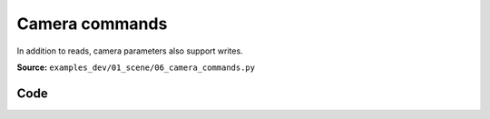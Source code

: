 Camera commands
===============

In addition to reads, camera parameters also support writes.

**Source:** ``examples_dev/01_scene/06_camera_commands.py``

.. figure:: ../_static/examples/01_scene_06_camera_commands.png
   :width: 100%
   :alt: Camera commands

Code
----

.. code-block:: python
   :linenos:

   """Camera commands
   
   In addition to reads, camera parameters also support writes. These are synced to the
   corresponding client automatically.
   """
   
   import time
   
   import numpy as np
   
   import viser
   import viser.transforms as tf
   
   server = viser.ViserServer()
   num_frames = 20
   
   
   @server.on_client_connect
   def _(client: viser.ClientHandle) -> None:
       """For each client that connects, create GUI elements for adjusting the
       near/far clipping planes."""
   
       client.camera.far = 10.0
   
       near_slider = client.gui.add_slider(
           "Near", min=0.01, max=10.0, step=0.001, initial_value=client.camera.near
       )
       far_slider = client.gui.add_slider(
           "Far", min=1, max=20.0, step=0.001, initial_value=client.camera.far
       )
   
       @near_slider.on_update
       def _(_) -> None:
           client.camera.near = near_slider.value
   
       @far_slider.on_update
       def _(_) -> None:
           client.camera.far = far_slider.value
   
   
   @server.on_client_connect
   def _(client: viser.ClientHandle) -> None:
       """For each client that connects, we create a set of random frames + a click handler for each frame.
   
       When a frame is clicked, we move the camera to the corresponding frame.
       """
   
       rng = np.random.default_rng(0)
   
       def make_frame(i: int) -> None:
           # Sample a random orientation + position.
           wxyz = rng.normal(size=4)
           wxyz /= np.linalg.norm(wxyz)
           position = rng.uniform(-3.0, 3.0, size=(3,))
   
           # Create a coordinate frame and label.
           frame = client.scene.add_frame(f"/frame_{i}", wxyz=wxyz, position=position)
           client.scene.add_label(f"/frame_{i}/label", text=f"Frame {i}")
   
           # Move the camera when we click a frame.
           @frame.on_click
           def _(_):
               T_world_current = tf.SE3.from_rotation_and_translation(
                   tf.SO3(client.camera.wxyz), client.camera.position
               )
               T_world_target = tf.SE3.from_rotation_and_translation(
                   tf.SO3(frame.wxyz), frame.position
               ) @ tf.SE3.from_translation(np.array([0.0, 0.0, -0.5]))
   
               T_current_target = T_world_current.inverse() @ T_world_target
   
               for j in range(20):
                   T_world_set = T_world_current @ tf.SE3.exp(
                       T_current_target.log() * j / 19.0
                   )
   
                   # We can atomically set the orientation and the position of the camera
                   # together to prevent jitter that might happen if one was set before the
                   # other.
                   with client.atomic():
                       client.camera.wxyz = T_world_set.rotation().wxyz
                       client.camera.position = T_world_set.translation()
   
                   client.flush()  # Optional!
                   time.sleep(1.0 / 60.0)
   
               # Mouse interactions should orbit around the frame origin.
               client.camera.look_at = frame.position
   
       for i in range(num_frames):
           make_frame(i)
   
   
   while True:
       time.sleep(1.0)
   

